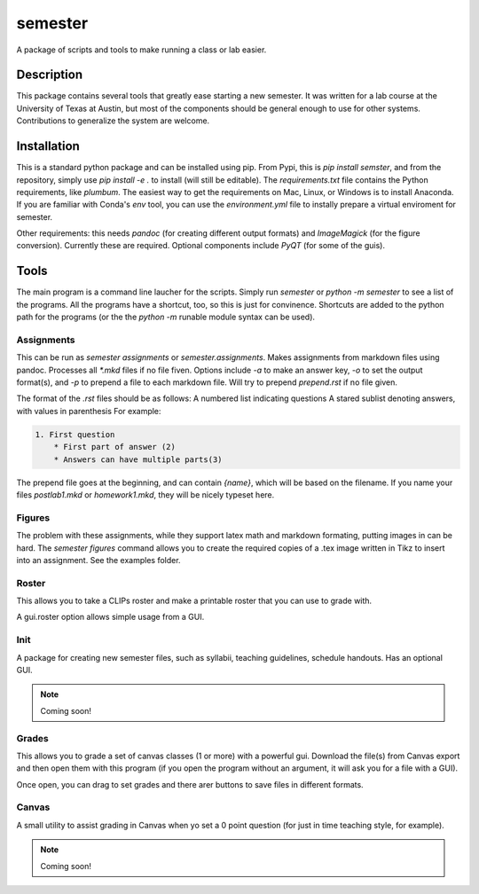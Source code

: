 ========
semester
========


A package of scripts and tools to make running a class or lab easier.


Description
===========

This package contains several tools that greatly ease starting a new semester. It
was written for a lab course at the University of Texas at Austin, but most of the
components should be general enough to use for other systems. Contributions
to generalize the system are welcome.

Installation
============

This is a standard python package and can be installed using pip. From
Pypi, this is `pip install semster`, and from the repository, simply
use `pip install -e .` to install (will still be editable). The `requirements.txt`
file contains the Python requirements, like `plumbum`. The easiest way to 
get the requirements on Mac, Linux, or Windows is to install Anaconda.
If you are familiar with Conda's
`env` tool, you can use the `environment.yml` file to instally prepare a virtual
enviroment for semester.

Other requirements: this needs `pandoc` (for creating different output formats) and
`ImageMagick` (for the figure conversion). Currently these are required. Optional
components include `PyQT` (for some of the guis).

Tools
=====

The main program is a command line laucher for the scripts. Simply run `semester` or
`python -m semester` to
see a list of the programs. All the programs have a shortcut, too, so this is just for
convinence. Shortcuts are added to the python path for the programs (or the the `python -m`
runable module syntax can be used).

Assignments
-----------

This can be run as `semester assignments` or `semester.assignments`. Makes assignments
from markdown files using pandoc. Processes all `*.mkd` files if no file fiven. Options include
`-a` to make an answer key, `-o` to set the output format(s), and `-p` to prepend a file to each
markdown file. Will try to prepend `prepend.rst` if no file given.

The format of the `.rst` files should be as follows:
A numbered list indicating questions
A stared sublist denoting answers, with values in parenthesis
For example:

.. code-block::

    1. First question
        * First part of answer (2)
        * Answers can have multiple parts(3)

The prepend file goes at the beginning, and can contain `{name}`, which will be based on the filename.
If you name your files `postlab1.mkd` or `homework1.mkd`, they will be nicely typeset here.


Figures
-------

The problem with these assignments, while they support latex math and markdown formating, putting images in can be hard. The `semester figures` command allows you to create the required copies of a .tex image written in Tikz to insert into an assignment. See the examples folder.

Roster
------

This allows you to take a CLIPs roster and make a printable roster that you can use to grade with.

A gui.roster option allows simple usage from a GUI.


Init
----

A package for creating new semester files, such as syllabii, teaching guidelines, schedule handouts. Has an optional GUI.

.. note:: Coming soon!

Grades
------

This allows you to grade a set of canvas classes (1 or more) with a powerful gui. Download the file(s) from Canvas export and then open them
with this program (if you open the program without an argument, it will ask you for a file with a GUI).

Once open, you can drag to set grades and there arer buttons to save files in different formats.

Canvas
------

A small utility to assist grading in Canvas when yo set a 0 point question (for just in time teaching style, for example).

.. note:: Coming soon!


